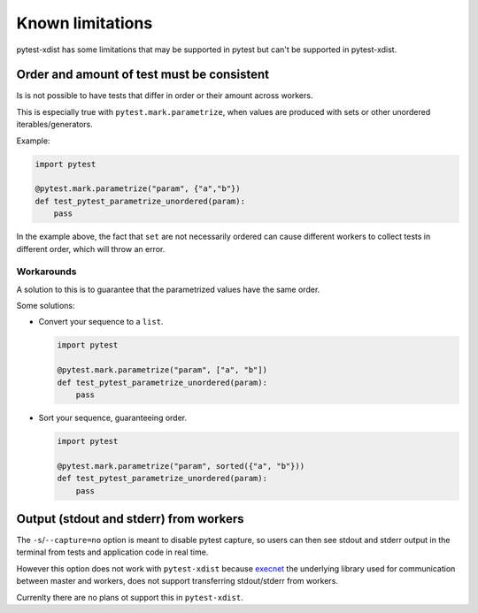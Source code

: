 Known limitations
=================

pytest-xdist has some limitations that may be supported in pytest but can't be supported in pytest-xdist.

Order and amount of test must be consistent
-------------------------------------------

Is is not possible to have tests that differ in order or their amount across workers.

This is especially true with ``pytest.mark.parametrize``, when values are produced with sets or other unordered iterables/generators.


Example:

.. code-block:: python

    import pytest

    @pytest.mark.parametrize("param", {"a","b"})
    def test_pytest_parametrize_unordered(param):
        pass

In the example above, the fact that ``set`` are not necessarily ordered can cause different workers
to collect tests in different order, which will throw an error.

Workarounds
~~~~~~~~~~~

A solution to this is to guarantee that the parametrized values have the same order.

Some solutions:

* Convert your sequence to a ``list``.

  .. code-block:: python

    import pytest

    @pytest.mark.parametrize("param", ["a", "b"])
    def test_pytest_parametrize_unordered(param):
        pass

* Sort your sequence, guaranteeing order.

  .. code-block:: python

    import pytest

    @pytest.mark.parametrize("param", sorted({"a", "b"}))
    def test_pytest_parametrize_unordered(param):
        pass

Output (stdout and stderr) from workers
---------------------------------------

The ``-s``/``--capture=no`` option is meant to disable pytest capture, so users can then see stdout and stderr output in the terminal from tests and application code in real time. 

However this option does not work with ``pytest-xdist`` because `execnet <https://github.com/pytest-dev/execnet>`__ the underlying library used for communication between master and workers, does not support transferring stdout/stderr from workers.

Currenlty there are no plans ot support this in ``pytest-xdist``.
